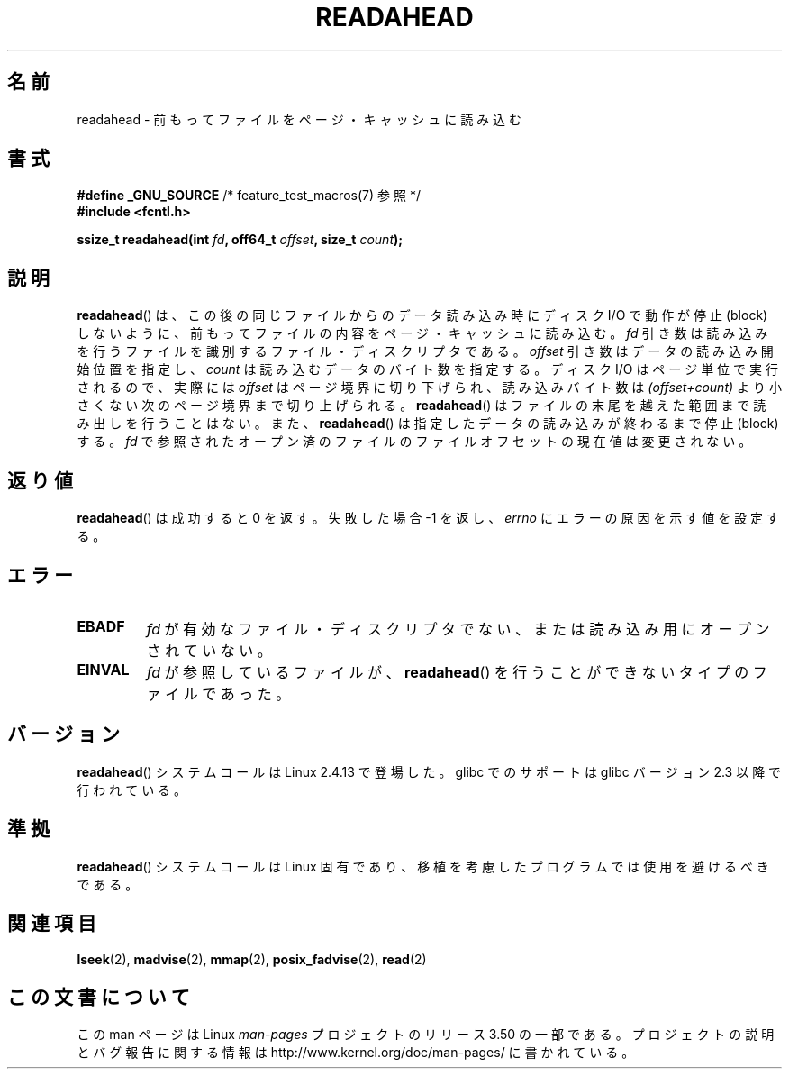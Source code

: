 .\" This manpage is Copyright (C) 2004, Michael Kerrisk
.\"
.\" %%%LICENSE_START(VERBATIM)
.\" Permission is granted to make and distribute verbatim copies of this
.\" manual provided the copyright notice and this permission notice are
.\" preserved on all copies.
.\"
.\" Permission is granted to copy and distribute modified versions of this
.\" manual under the conditions for verbatim copying, provided that the
.\" entire resulting derived work is distributed under the terms of a
.\" permission notice identical to this one.
.\"
.\" Since the Linux kernel and libraries are constantly changing, this
.\" manual page may be incorrect or out-of-date.  The author(s) assume no
.\" responsibility for errors or omissions, or for damages resulting from
.\" the use of the information contained herein.  The author(s) may not
.\" have taken the same level of care in the production of this manual,
.\" which is licensed free of charge, as they might when working
.\" professionally.
.\"
.\" Formatted or processed versions of this manual, if unaccompanied by
.\" the source, must acknowledge the copyright and authors of this work.
.\" %%%LICENSE_END
.\"
.\" 2004-05-40 Created by Michael Kerrisk <mtk.manpages@gmail.com>
.\" 2004-10-05 aeb, minor correction
.\"
.\"*******************************************************************
.\"
.\" This file was generated with po4a. Translate the source file.
.\"
.\"*******************************************************************
.TH READAHEAD 2 2010\-09\-10 Linux "Linux Programmer's Manual"
.SH 名前
readahead \- 前もってファイルをページ・キャッシュに読み込む
.SH 書式
.nf
\fB#define _GNU_SOURCE\fP             /* feature_test_macros(7) 参照 */
\fB#include <fcntl.h>\fP
.sp
\fBssize_t readahead(int \fP\fIfd\fP\fB, off64_t \fP\fIoffset\fP\fB, size_t \fP\fIcount\fP\fB);\fP
.fi
.SH 説明
\fBreadahead\fP()  は、この後の同じファイルからのデータ読み込み時にディスク I/O で 動作が停止 (block)
しないように、前もってファイルの内容を ページ・キャッシュに読み込む。 \fIfd\fP
引き数は読み込みを行うファイルを識別するファイル・ディスクリプタである。 \fIoffset\fP 引き数はデータの読み込み開始位置を指定し、
\fIcount\fP は読み込むデータのバイト数を指定する。 ディスク I/O はページ単位で実行されるので、 実際には \fIoffset\fP
はページ境界に切り下げられ、読み込みバイト数は \fI(offset+count)\fP より小さくない次のページ境界まで切り上げられる。
\fBreadahead\fP()  はファイルの末尾を越えた範囲まで読み出しを行うことはない。また、 \fBreadahead\fP()
は指定したデータの読み込みが終わるまで停止 (block) する。 \fIfd\fP で参照されたオープン済のファイルのファイルオフセットの現在値は
変更されない。
.SH 返り値
\fBreadahead\fP()  は成功すると 0 を返す。失敗した場合 \-1 を返し、 \fIerrno\fP にエラーの原因を示す値を設定する。
.SH エラー
.TP 
\fBEBADF\fP
\fIfd\fP が有効なファイル・ディスクリプタでない、または 読み込み用にオープンされていない。
.TP 
\fBEINVAL\fP
\fIfd\fP が参照しているファイルが、 \fBreadahead\fP()  を行うことができないタイプのファイルであった。
.SH バージョン
\fBreadahead\fP()  システムコールは Linux 2.4.13 で登場した。 glibc でのサポートは glibc バージョン 2.3
以降で行われている。
.SH 準拠
\fBreadahead\fP()  システムコールは Linux 固有であり、移植を考慮したプログラムでは 使用を避けるべきである。
.SH 関連項目
\fBlseek\fP(2), \fBmadvise\fP(2), \fBmmap\fP(2), \fBposix_fadvise\fP(2), \fBread\fP(2)
.SH この文書について
この man ページは Linux \fIman\-pages\fP プロジェクトのリリース 3.50 の一部
である。プロジェクトの説明とバグ報告に関する情報は
http://www.kernel.org/doc/man\-pages/ に書かれている。
